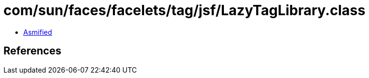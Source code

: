 = com/sun/faces/facelets/tag/jsf/LazyTagLibrary.class

 - link:LazyTagLibrary-asmified.java[Asmified]

== References

